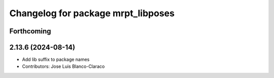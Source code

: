 ^^^^^^^^^^^^^^^^^^^^^^^^^^^^^^^^^^^
Changelog for package mrpt_libposes
^^^^^^^^^^^^^^^^^^^^^^^^^^^^^^^^^^^

Forthcoming
-----------

2.13.6 (2024-08-14)
-------------------
* Add lib suffix to package names
* Contributors: Jose Luis Blanco-Claraco
